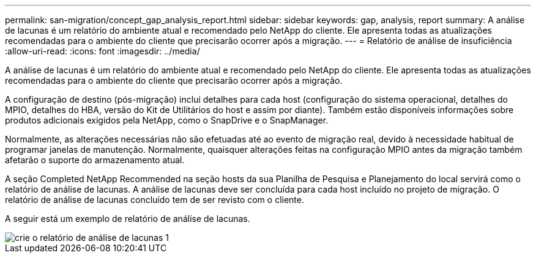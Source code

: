 ---
permalink: san-migration/concept_gap_analysis_report.html 
sidebar: sidebar 
keywords: gap, analysis, report 
summary: A análise de lacunas é um relatório do ambiente atual e recomendado pelo NetApp do cliente. Ele apresenta todas as atualizações recomendadas para o ambiente do cliente que precisarão ocorrer após a migração. 
---
= Relatório de análise de insuficiência
:allow-uri-read: 
:icons: font
:imagesdir: ../media/


[role="lead"]
A análise de lacunas é um relatório do ambiente atual e recomendado pelo NetApp do cliente. Ele apresenta todas as atualizações recomendadas para o ambiente do cliente que precisarão ocorrer após a migração.

A configuração de destino (pós-migração) inclui detalhes para cada host (configuração do sistema operacional, detalhes do MPIO, detalhes do HBA, versão do Kit de Utilitários do host e assim por diante). Também estão disponíveis informações sobre produtos adicionais exigidos pela NetApp, como o SnapDrive e o SnapManager.

Normalmente, as alterações necessárias não são efetuadas até ao evento de migração real, devido à necessidade habitual de programar janelas de manutenção. Normalmente, quaisquer alterações feitas na configuração MPIO antes da migração também afetarão o suporte do armazenamento atual.

A seção Completed NetApp Recommended na seção hosts da sua Planilha de Pesquisa e Planejamento do local servirá como o relatório de análise de lacunas. A análise de lacunas deve ser concluída para cada host incluído no projeto de migração. O relatório de análise de lacunas concluído tem de ser revisto com o cliente.

A seguir está um exemplo de relatório de análise de lacunas.

image::../media/create_the_gap_analysis_report_1.png[crie o relatório de análise de lacunas 1]
